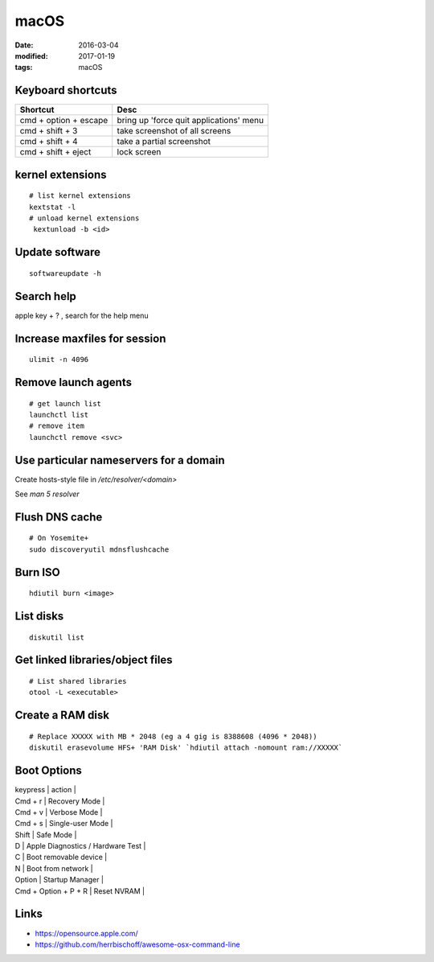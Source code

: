 macOS
=====
:date: 2016-03-04
:modified: 2017-01-19
:tags: macOS

Keyboard shortcuts
------------------

+-----------------------+-----------------------------------------+
| Shortcut              | Desc                                    |
+=======================+=========================================+
| cmd + option + escape | bring up 'force quit applications' menu |
+-----------------------+-----------------------------------------+
| cmd + shift + 3       | take screenshot of all screens          |
+-----------------------+-----------------------------------------+
| cmd + shift + 4       | take a partial screenshot               |
+-----------------------+-----------------------------------------+
| cmd + shift + eject   | lock screen                             | 
+-----------------------+-----------------------------------------+

kernel extensions
-----------------
::

 # list kernel extensions
 kextstat -l
 # unload kernel extensions
  kextunload -b <id>

Update software
---------------
::

 softwareupdate -h

Search help
-----------
apple key + ? , search for the help menu

Increase maxfiles for session
-----------------------------
::

  ulimit -n 4096

Remove launch agents
--------------------
::

 # get launch list
 launchctl list
 # remove item
 launchctl remove <svc>

Use particular nameservers for a domain
---------------------------------------
Create hosts-style file in `/etc/resolver/<domain>`

See `man 5 resolver`

Flush DNS cache
---------------
::

 # On Yosemite+
 sudo discoveryutil mdnsflushcache

Burn ISO
--------
::

 hdiutil burn <image>

List disks
----------
::

 diskutil list

Get linked libraries/object files
---------------------------------
::

 # List shared libraries
 otool -L <executable>

.. TODO look more into otool's operations

Create a RAM disk
-----------------
::

 # Replace XXXXX with MB * 2048 (eg a 4 gig is 8388608 (4096 * 2048))
 diskutil erasevolume HFS+ 'RAM Disk' `hdiutil attach -nomount ram://XXXXX`

Boot Options
------------

| keypress | action |
| Cmd + r | Recovery Mode |
| Cmd + v | Verbose Mode |
| Cmd + s | Single-user Mode |
| Shift | Safe Mode |
| D | Apple Diagnostics / Hardware Test |
| C | Boot removable device |
| N | Boot from network |
| Option | Startup Manager |
| Cmd + Option + P + R | Reset NVRAM |

Links
-----

- https://opensource.apple.com/
- https://github.com/herrbischoff/awesome-osx-command-line
